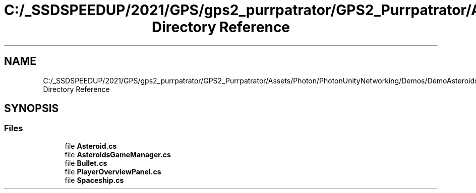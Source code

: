.TH "C:/_SSDSPEEDUP/2021/GPS/gps2_purrpatrator/GPS2_Purrpatrator/Assets/Photon/PhotonUnityNetworking/Demos/DemoAsteroids/Scripts/Game Directory Reference" 3 "Mon Apr 18 2022" "Purrpatrator User manual" \" -*- nroff -*-
.ad l
.nh
.SH NAME
C:/_SSDSPEEDUP/2021/GPS/gps2_purrpatrator/GPS2_Purrpatrator/Assets/Photon/PhotonUnityNetworking/Demos/DemoAsteroids/Scripts/Game Directory Reference
.SH SYNOPSIS
.br
.PP
.SS "Files"

.in +1c
.ti -1c
.RI "file \fBAsteroid\&.cs\fP"
.br
.ti -1c
.RI "file \fBAsteroidsGameManager\&.cs\fP"
.br
.ti -1c
.RI "file \fBBullet\&.cs\fP"
.br
.ti -1c
.RI "file \fBPlayerOverviewPanel\&.cs\fP"
.br
.ti -1c
.RI "file \fBSpaceship\&.cs\fP"
.br
.in -1c
